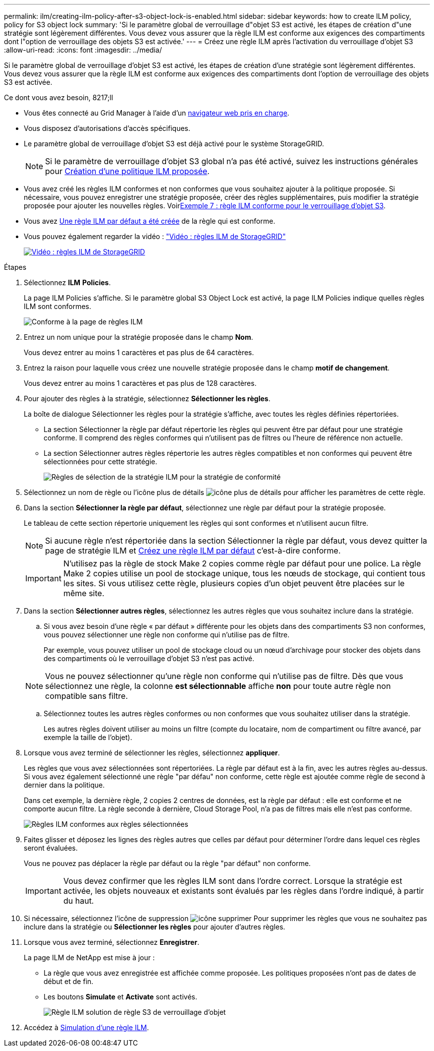 ---
permalink: ilm/creating-ilm-policy-after-s3-object-lock-is-enabled.html 
sidebar: sidebar 
keywords: how to create ILM policy, policy for S3 object lock 
summary: 'Si le paramètre global de verrouillage d"objet S3 est activé, les étapes de création d"une stratégie sont légèrement différentes. Vous devez vous assurer que la règle ILM est conforme aux exigences des compartiments dont l"option de verrouillage des objets S3 est activée.' 
---
= Créez une règle ILM après l'activation du verrouillage d'objet S3
:allow-uri-read: 
:icons: font
:imagesdir: ../media/


[role="lead"]
Si le paramètre global de verrouillage d'objet S3 est activé, les étapes de création d'une stratégie sont légèrement différentes. Vous devez vous assurer que la règle ILM est conforme aux exigences des compartiments dont l'option de verrouillage des objets S3 est activée.

.Ce dont vous avez besoin, 8217;ll
* Vous êtes connecté au Grid Manager à l'aide d'un xref:../admin/web-browser-requirements.adoc[navigateur web pris en charge].
* Vous disposez d'autorisations d'accès spécifiques.
* Le paramètre global de verrouillage d'objet S3 est déjà activé pour le système StorageGRID.
+

NOTE: Si le paramètre de verrouillage d'objet S3 global n'a pas été activé, suivez les instructions générales pour xref:creating-proposed-ilm-policy.adoc[Création d'une politique ILM proposée].

* Vous avez créé les règles ILM conformes et non conformes que vous souhaitez ajouter à la politique proposée. Si nécessaire, vous pouvez enregistrer une stratégie proposée, créer des règles supplémentaires, puis modifier la stratégie proposée pour ajouter les nouvelles règles. Voirxref:example-7-compliant-ilm-policy-for-s3-object-lock.adoc[Exemple 7 : règle ILM conforme pour le verrouillage d'objet S3].
* Vous avez xref:creating-default-ilm-rule.adoc[Une règle ILM par défaut a été créée] de la règle qui est conforme.
* Vous pouvez également regarder la vidéo : https://netapp.hosted.panopto.com/Panopto/Pages/Viewer.aspx?id=c929e94e-353a-4375-b112-acc5013c81c7["Vidéo : règles ILM de StorageGRID"^]
+
[link=https://netapp.hosted.panopto.com/Panopto/Pages/Viewer.aspx?id=c929e94e-353a-4375-b112-acc5013c81c7]
image::../media/video-screenshot-ilm-policies.png[Vidéo : règles ILM de StorageGRID]



.Étapes
. Sélectionnez *ILM* *Policies*.
+
La page ILM Policies s'affiche. Si le paramètre global S3 Object Lock est activé, la page ILM Policies indique quelles règles ILM sont conformes.

+
image::../media/ilm_policies_page_compliant.png[Conforme à la page de règles ILM]

. Entrez un nom unique pour la stratégie proposée dans le champ *Nom*.
+
Vous devez entrer au moins 1 caractères et pas plus de 64 caractères.

. Entrez la raison pour laquelle vous créez une nouvelle stratégie proposée dans le champ *motif de changement*.
+
Vous devez entrer au moins 1 caractères et pas plus de 128 caractères.

. Pour ajouter des règles à la stratégie, sélectionnez *Sélectionner les règles*.
+
La boîte de dialogue Sélectionner les règles pour la stratégie s'affiche, avec toutes les règles définies répertoriées.

+
** La section Sélectionner la règle par défaut répertorie les règles qui peuvent être par défaut pour une stratégie conforme. Il comprend des règles conformes qui n'utilisent pas de filtres ou l'heure de référence non actuelle.
** La section Sélectionner autres règles répertorie les autres règles compatibles et non conformes qui peuvent être sélectionnées pour cette stratégie.
+
image::../media/ilm_policy_select_rules_for_compliant_policy.png[Règles de sélection de la stratégie ILM pour la stratégie de conformité]



. Sélectionnez un nom de règle ou l'icône plus de détails image:../media/icon_nms_more_details.gif["icône plus de détails"] pour afficher les paramètres de cette règle.
. Dans la section *Sélectionner la règle par défaut*, sélectionnez une règle par défaut pour la stratégie proposée.
+
Le tableau de cette section répertorie uniquement les règles qui sont conformes et n'utilisent aucun filtre.

+

NOTE: Si aucune règle n'est répertoriée dans la section Sélectionner la règle par défaut, vous devez quitter la page de stratégie ILM et xref:creating-default-ilm-rule.adoc[Créez une règle ILM par défaut] c'est-à-dire conforme.

+

IMPORTANT: N'utilisez pas la règle de stock Make 2 copies comme règle par défaut pour une police. La règle Make 2 copies utilise un pool de stockage unique, tous les nœuds de stockage, qui contient tous les sites. Si vous utilisez cette règle, plusieurs copies d'un objet peuvent être placées sur le même site.

. Dans la section *Sélectionner autres règles*, sélectionnez les autres règles que vous souhaitez inclure dans la stratégie.
+
.. Si vous avez besoin d'une règle « par défaut » différente pour les objets dans des compartiments S3 non conformes, vous pouvez sélectionner une règle non conforme qui n'utilise pas de filtre.
+
Par exemple, vous pouvez utiliser un pool de stockage cloud ou un nœud d'archivage pour stocker des objets dans des compartiments où le verrouillage d'objet S3 n'est pas activé.

+

NOTE: Vous ne pouvez sélectionner qu'une règle non conforme qui n'utilise pas de filtre. Dès que vous sélectionnez une règle, la colonne *est sélectionnable* affiche *non* pour toute autre règle non compatible sans filtre.

.. Sélectionnez toutes les autres règles conformes ou non conformes que vous souhaitez utiliser dans la stratégie.
+
Les autres règles doivent utiliser au moins un filtre (compte du locataire, nom de compartiment ou filtre avancé, par exemple la taille de l'objet).



. Lorsque vous avez terminé de sélectionner les règles, sélectionnez *appliquer*.
+
Les règles que vous avez sélectionnées sont répertoriées. La règle par défaut est à la fin, avec les autres règles au-dessus. Si vous avez également sélectionné une règle "par défau" non conforme, cette règle est ajoutée comme règle de second à dernier dans la politique.

+
Dans cet exemple, la dernière règle, 2 copies 2 centres de données, est la règle par défaut : elle est conforme et ne comporte aucun filtre. La règle seconde à dernière, Cloud Storage Pool, n'a pas de filtres mais elle n'est pas conforme.

+
image::../media/ilm_policies_selected_rules_compliant.png[Règles ILM conformes aux règles sélectionnées]

. Faites glisser et déposez les lignes des règles autres que celles par défaut pour déterminer l'ordre dans lequel ces règles seront évaluées.
+
Vous ne pouvez pas déplacer la règle par défaut ou la règle "par défaut" non conforme.

+

IMPORTANT: Vous devez confirmer que les règles ILM sont dans l'ordre correct. Lorsque la stratégie est activée, les objets nouveaux et existants sont évalués par les règles dans l'ordre indiqué, à partir du haut.

. Si nécessaire, sélectionnez l'icône de suppression image:../media/icon_nms_delete_new.gif["icône supprimer"] Pour supprimer les règles que vous ne souhaitez pas inclure dans la stratégie ou *Sélectionner les règles* pour ajouter d'autres règles.
. Lorsque vous avez terminé, sélectionnez *Enregistrer*.
+
La page ILM de NetApp est mise à jour :

+
** La règle que vous avez enregistrée est affichée comme proposée. Les politiques proposées n'ont pas de dates de début et de fin.
** Les boutons *Simulate* et *Activate* sont activés.
+
image::../media/ilm_policy_proposed_policy_s3_object_lock.png[Règle ILM solution de règle S3 de verrouillage d'objet]



. Accédez à xref:simulating-ilm-policy.adoc[Simulation d'une règle ILM].

